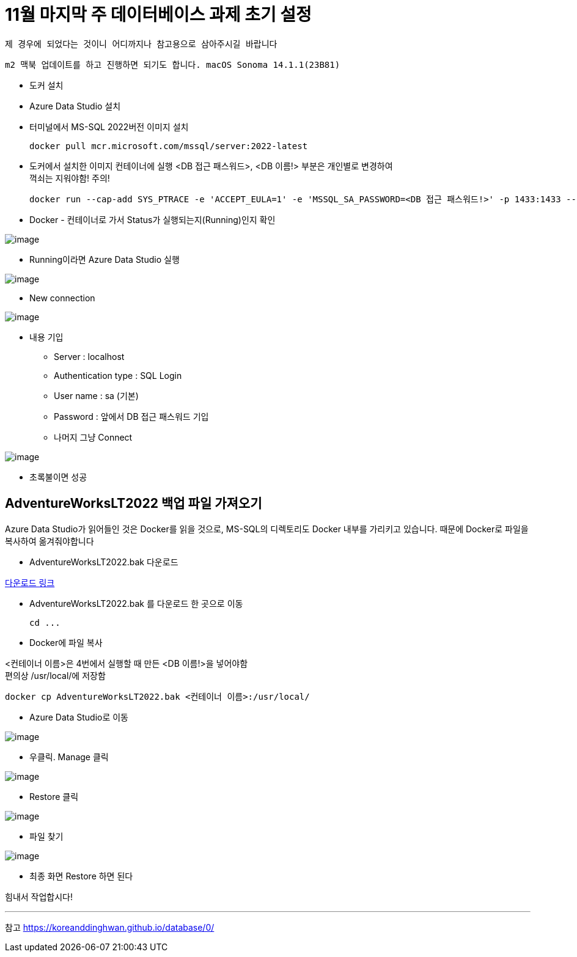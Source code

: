 = 11월 마지막 주 데이터베이스 과제 초기 설정

`제 경우에 되었다는 것이니 어디까지나 참고용으로 삼아주시길 바랍니다`

`m2 맥북 업데이트를 하고 진행하면 되기도 합니다.
macOS Sonoma 14.1.1(23B81)`

* 도커 설치
* Azure Data Studio 설치
* 터미널에서 MS-SQL 2022버전 이미지 설치

 docker pull mcr.microsoft.com/mssql/server:2022-latest

* 도커에서 설치한 이미지 컨테이너에 실행
<DB 접근 패스워드>, <DB 이름!> 부분은 개인별로 변경하여 +
꺽쇠는 지워야함! 주의!

 docker run --cap-add SYS_PTRACE -e 'ACCEPT_EULA=1' -e 'MSSQL_SA_PASSWORD=<DB 접근 패스워드!>' -p 1433:1433 --name <DB 이름!> -d mcr.microsoft.com/mssql/server

* Docker - 컨테이너로 가서 Status가 실행되는지(Running)인지 확인

image:images/image1.png[image]

* Running이라면 Azure Data Studio 실행

image:images/image2.png[image]

* New connection

image:images/image3.png[image]

* 내용 기입
** Server : localhost
** Authentication type : SQL Login
** User name : sa (기본)
** Password : 앞에서 DB 접근 패스워드 기입
** 나머지 그냥 Connect

image:images/image4.png[image]

* 초록불이면 성공

== AdventureWorksLT2022 백업 파일 가져오기

Azure Data Studio가 읽어들인 것은 Docker를 읽을 것으로, MS-SQL의 디렉토리도 Docker 내부를 가리키고 있습니다. 때문에 Docker로 파일을 복사하여 옮겨줘야합니다

* AdventureWorksLT2022.bak 다운로드

link:https://learn.microsoft.com/ko-kr/sql/samples/adventureworks-install-configure?view=sql-server-ver16&tabs=ssms[다운로드 링크]

* AdventureWorksLT2022.bak 를 다운로드 한 곳으로 이동

 cd ...

* Docker에 파일 복사

<컨테이너 이름>은 4번에서 실행할 때 만든 <DB 이름!>을 넣어야함 +
편의상 /usr/local/에 저장함

 docker cp AdventureWorksLT2022.bak <컨테이너 이름>:/usr/local/

* Azure Data Studio로 이동

image:images/image5.png[image]

* 우클릭. Manage 클릭

image:images/image6.png[image]

* Restore 클릭

image:images/image7.png[image]

* 파일 찾기

image:images/image8.png[image]

* 최종 화면 Restore 하면 된다

힘내서 작업합시다!

---
참고
link:https://koreanddinghwan.github.io/database/0/[]
